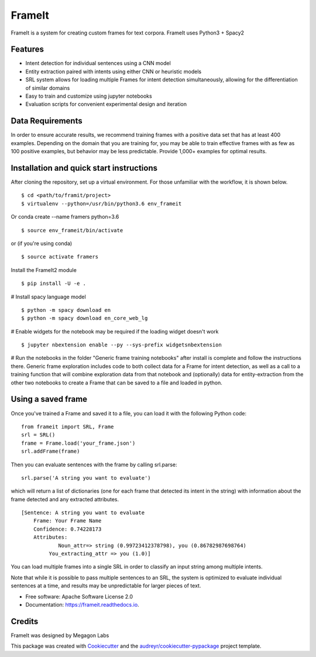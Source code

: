FrameIt
========
FrameIt is a system for creating custom frames for text corpora.
FrameIt uses Python3 + Spacy2

Features
--------

* Intent detection for individual sentences using a CNN model
* Entity extraction paired with intents using either CNN or heuristic models
* SRL system allows for loading multiple Frames for intent detection simultaneously, allowing for the differentiation of similar domains
* Easy to train and customize using jupyter notebooks
* Evaluation scripts for convenient experimental design and iteration

Data Requirements
------------
In order to ensure accurate results, we recommend training frames with a positive data set that has at least 400 examples. Depending on the domain that you are training for, you may be able to train effective frames with as few as 100 positive examples, but behavior may be less predictable. Provide 1,000+ examples for optimal results.


Installation and quick start instructions
------------------------
After cloning the repository, set up a virtual environment. For those unfamiliar with the workflow, it is shown below.

::

    $ cd <path/to/framit/project>  
    $ virtualenv --python=/usr/bin/python3.6 env_frameit 


Or conda create --name framers python=3.6

::

    $ source env_frameit/bin/activate


or (if you're using conda) 

::

    $ source activate framers 


Install the FrameIt2 module

::

    $ pip install -U -e .


\# Install spacy language model 

::

    $ python -m spacy download en
    $ python -m spacy download en_core_web_lg


\# Enable widgets for the notebook may be required if the loading widget doesn't work

::

    $ jupyter nbextension enable --py --sys-prefix widgetsnbextension


\# Run the notebooks in the folder "Generic frame training notebooks" after install is complete and follow the instructions there. Generic frame exploration includes code to both collect data for a Frame for intent detection, as well as a call to a training function that will combine exploration data from that notebook and (optionally) data for entity-extraction from the other two notebooks to create a Frame that can be saved to a file and loaded in python.

Using a saved frame
--------------------
Once you've trained a Frame and saved it to a file, you can load it with the following Python code:

::

    from frameit import SRL, Frame
    srl = SRL()
    frame = Frame.load('your_frame.json')
    srl.addFrame(frame)

Then you can evaluate sentences with the frame by calling srl.parse:

::

    srl.parse('A string you want to evaluate')

which will return a list of dictionaries (one for each frame that detected its intent in the string) with information about the frame detected and any extracted attributes.

::

    [Sentence: A string you want to evaluate
        Frame: Your Frame Name
        Confidence: 0.74228173
        Attributes: 
 	        Noun_attr=> string (0.99723412378798), you (0.86782987698764)
             You_extracting_attr => you (1.0)]

You can load multiple frames into a single SRL in order to classify an input string among multiple intents. 

Note that while it is possible to pass multiple sentences to an SRL, the system is optimized to evaluate individual sentences at a time, and results may be unpredictable for larger pieces of text.

* Free software: Apache Software License 2.0
* Documentation: https://frameit.readthedocs.io.


Credits
-------

FrameIt was designed by Megagon Labs

This package was created with Cookiecutter_ and the `audreyr/cookiecutter-pypackage`_ project template.

.. _Cookiecutter: https://github.com/audreyr/cookiecutter
.. _`audreyr/cookiecutter-pypackage`: https://github.com/audreyr/cookiecutter-pypackage
